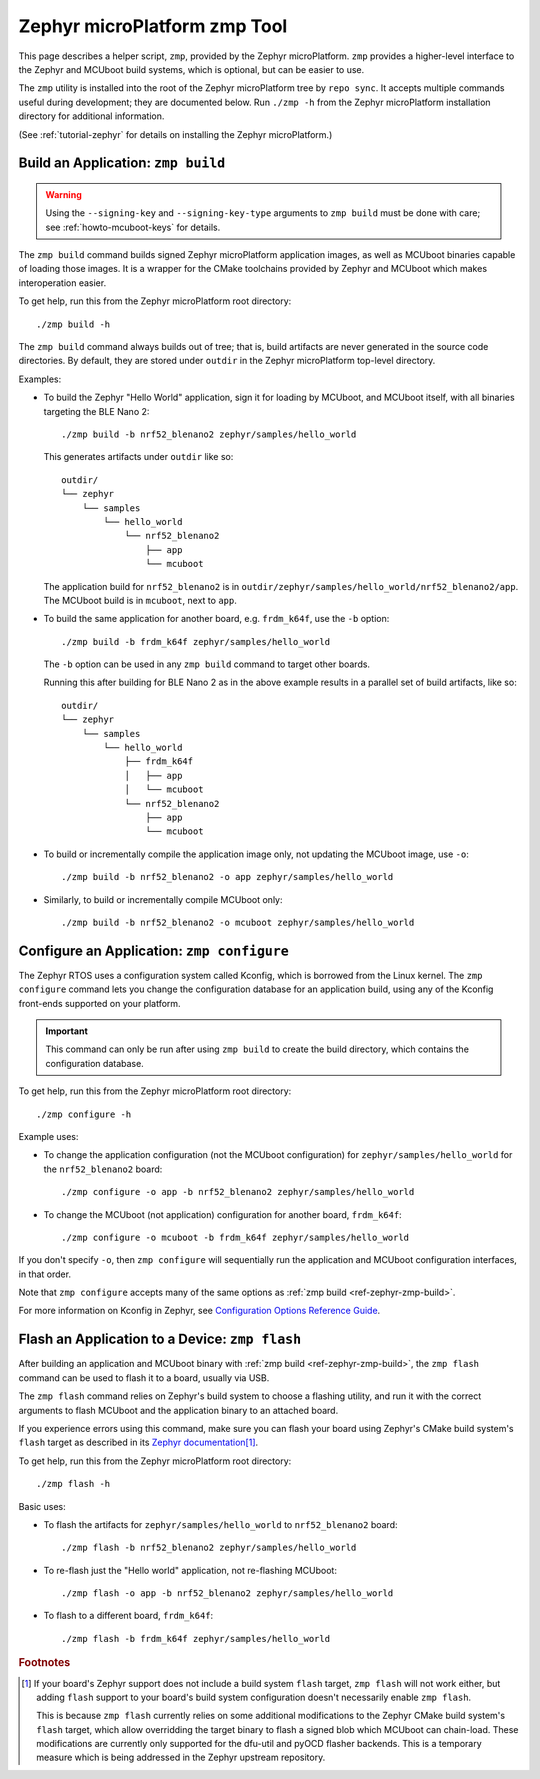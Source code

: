 .. _ref-zephyr-zmp:

Zephyr microPlatform zmp Tool
=============================

This page describes a helper script, ``zmp``, provided by the Zephyr
microPlatform. ``zmp`` provides a higher-level interface to the Zephyr
and MCUboot build systems, which is optional, but can be easier to use.

The ``zmp`` utility is installed into the root of the Zephyr microPlatform
tree by ``repo sync``. It accepts multiple commands useful during
development; they are documented below. Run ``./zmp -h`` from the
Zephyr microPlatform installation directory for additional information.

(See :ref:`tutorial-zephyr` for details on installing the Zephyr
microPlatform.)

.. _ref-zephyr-zmp-build:

Build an Application: ``zmp build``
-----------------------------------

.. warning::

   Using the ``--signing-key`` and ``--signing-key-type`` arguments to
   ``zmp build`` must be done with care; see :ref:`howto-mcuboot-keys`
   for details.

The ``zmp build`` command builds signed Zephyr microPlatform
application images, as well as MCUboot binaries capable of loading
those images. It is a wrapper for the CMake toolchains provided by
Zephyr and MCUboot which makes interoperation easier.

To get help, run this from the Zephyr microPlatform root directory::

    ./zmp build -h

The ``zmp build`` command always builds out of tree; that is,
build artifacts are never generated in the source code directories. By
default, they are stored under ``outdir`` in the Zephyr microPlatform top-level
directory.

Examples:

- To build the Zephyr "Hello World" application, sign it for loading
  by MCUboot, and MCUboot itself, with all binaries targeting the BLE
  Nano 2::

      ./zmp build -b nrf52_blenano2 zephyr/samples/hello_world

  This generates artifacts under ``outdir`` like so::

    outdir/
    └── zephyr
        └── samples
            └── hello_world
                └── nrf52_blenano2
                    ├── app
                    └── mcuboot

  The application build for ``nrf52_blenano2`` is in
  ``outdir/zephyr/samples/hello_world/nrf52_blenano2/app``. The
  MCUboot build is in ``mcuboot``, next to ``app``.

- To build the same application for another board,
  e.g. ``frdm_k64f``, use the ``-b`` option::

      ./zmp build -b frdm_k64f zephyr/samples/hello_world

  The ``-b`` option can be used in any ``zmp build`` command to
  target other boards.

  Running this after building for BLE Nano 2 as in the above
  example results in a parallel set of build artifacts, like so::

    outdir/
    └── zephyr
        └── samples
            └── hello_world
                ├── frdm_k64f
                │   ├── app
                │   └── mcuboot
                └── nrf52_blenano2
                    ├── app
                    └── mcuboot

- To build or incrementally compile the application image only, not
  updating the MCUboot image, use ``-o``::

      ./zmp build -b nrf52_blenano2 -o app zephyr/samples/hello_world

- Similarly, to build or incrementally compile MCUboot only::

      ./zmp build -b nrf52_blenano2 -o mcuboot zephyr/samples/hello_world

.. _ref-zephyr-zmp-configure:

Configure an Application: ``zmp configure``
-------------------------------------------

The Zephyr RTOS uses a configuration system called Kconfig, which is
borrowed from the Linux kernel. The ``zmp configure`` command lets
you change the configuration database for an application build, using
any of the Kconfig front-ends supported on your platform.

.. important::

   This command can only be run after using ``zmp build`` to
   create the build directory, which contains the configuration
   database.

To get help, run this from the Zephyr microPlatform root directory::

    ./zmp configure -h

Example uses:

- To change the application configuration (not the MCUboot
  configuration) for ``zephyr/samples/hello_world`` for the
  ``nrf52_blenano2`` board::

      ./zmp configure -o app -b nrf52_blenano2 zephyr/samples/hello_world

- To change the MCUboot (not application) configuration for another
  board, ``frdm_k64f``::

      ./zmp configure -o mcuboot -b frdm_k64f zephyr/samples/hello_world

If you don't specify ``-o``, then ``zmp configure`` will sequentially
run the application and MCUboot configuration interfaces, in that
order.

Note that ``zmp configure`` accepts many of the same options as
:ref:`zmp build <ref-zephyr-zmp-build>`.

For more information on Kconfig in Zephyr, see `Configuration Options
Reference Guide
<http://docs.zephyrproject.org/reference/kconfig/index.html>`_.

.. _ref-zephyr-zmp-flash:

Flash an Application to a Device: ``zmp flash``
-----------------------------------------------

After building an application and MCUboot binary with :ref:`zmp build
<ref-zephyr-zmp-build>`, the ``zmp flash`` command can be used to
flash it to a board, usually via USB.

The ``zmp flash`` command relies on Zephyr's build system to choose a
flashing utility, and run it with the correct arguments to flash
MCUboot and the application binary to an attached board.

If you experience errors using this command, make sure you can flash
your board using Zephyr's CMake build system's ``flash`` target as
described in its `Zephyr documentation
<http://docs.zephyrproject.org/boards/boards.html>`_\ [#zephyrflash]_.

To get help, run this from the Zephyr microPlatform root directory::

  ./zmp flash -h

Basic uses:

- To flash the artifacts for ``zephyr/samples/hello_world`` to
  ``nrf52_blenano2`` board::

    ./zmp flash -b nrf52_blenano2 zephyr/samples/hello_world

- To re-flash just the "Hello world" application, not re-flashing
  MCUboot::

    ./zmp flash -o app -b nrf52_blenano2 zephyr/samples/hello_world

- To flash to a different board, ``frdm_k64f``::

    ./zmp flash -b frdm_k64f zephyr/samples/hello_world

.. rubric:: Footnotes

.. [#zephyrflash]

   If your board's Zephyr support does not include a build system
   ``flash`` target, ``zmp flash`` will not work either, but adding
   ``flash`` support to your board's build system configuration
   doesn't necessarily enable ``zmp flash``.

   This is because ``zmp flash`` currently relies on some additional
   modifications to the Zephyr CMake build system's ``flash`` target,
   which allow overridding the target binary to flash a signed blob
   which MCUboot can chain-load. These modifications are currently
   only supported for the dfu-util and pyOCD flasher backends. This is
   a temporary measure which is being addressed in the Zephyr upstream
   repository.

